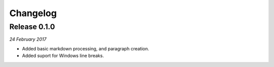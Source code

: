 Changelog
---------

Release 0.1.0
~~~~~~~~~~~~~

`24 February 2017`

* Added basic markdown processing, and paragraph creation.
* Added suport for Windows line breaks.
